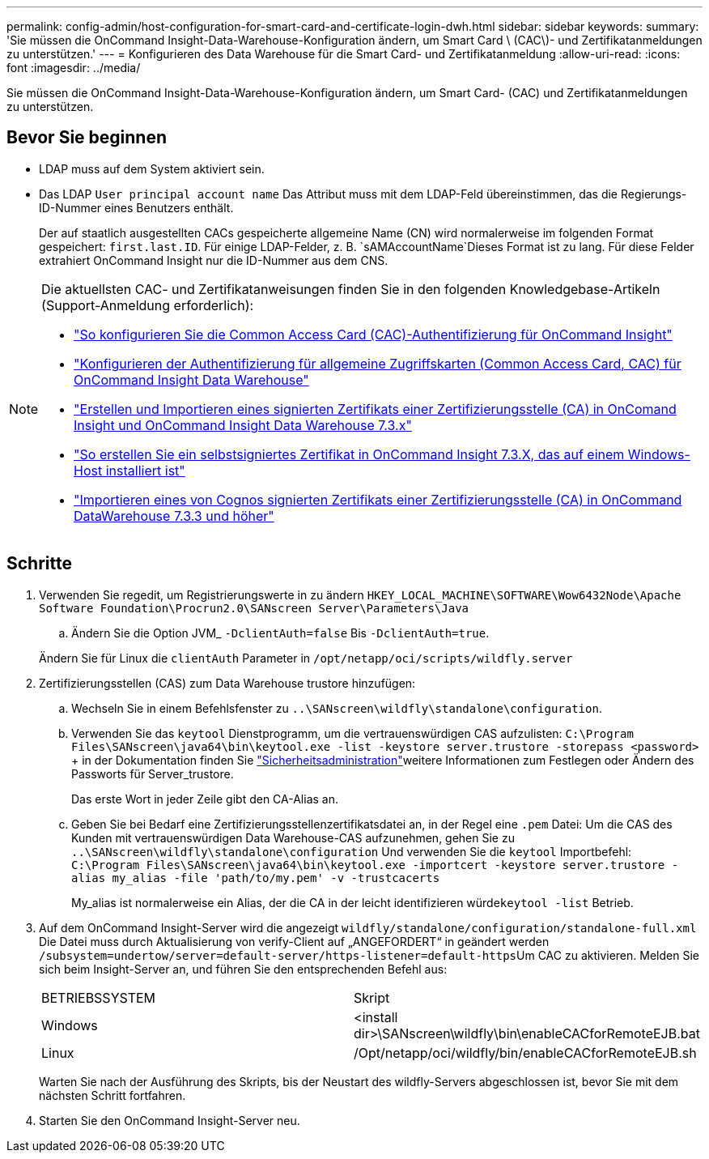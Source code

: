 ---
permalink: config-admin/host-configuration-for-smart-card-and-certificate-login-dwh.html 
sidebar: sidebar 
keywords:  
summary: 'Sie müssen die OnCommand Insight-Data-Warehouse-Konfiguration ändern, um Smart Card \ (CAC\)- und Zertifikatanmeldungen zu unterstützen.' 
---
= Konfigurieren des Data Warehouse für die Smart Card- und Zertifikatanmeldung
:allow-uri-read: 
:icons: font
:imagesdir: ../media/


[role="lead"]
Sie müssen die OnCommand Insight-Data-Warehouse-Konfiguration ändern, um Smart Card- (CAC) und Zertifikatanmeldungen zu unterstützen.



== Bevor Sie beginnen

* LDAP muss auf dem System aktiviert sein.
* Das LDAP `User principal account name` Das Attribut muss mit dem LDAP-Feld übereinstimmen, das die Regierungs-ID-Nummer eines Benutzers enthält.
+
Der auf staatlich ausgestellten CACs gespeicherte allgemeine Name (CN) wird normalerweise im folgenden Format gespeichert: `first.last.ID`. Für einige LDAP-Felder, z. B. `sAMAccountName`Dieses Format ist zu lang. Für diese Felder extrahiert OnCommand Insight nur die ID-Nummer aus dem CNS.



[NOTE]
====
Die aktuellsten CAC- und Zertifikatanweisungen finden Sie in den folgenden Knowledgebase-Artikeln (Support-Anmeldung erforderlich):

* https://kb.netapp.com/Advice_and_Troubleshooting/Data_Infrastructure_Management/OnCommand_Suite/How_to_configure_Common_Access_Card_(CAC)_authentication_for_NetApp_OnCommand_Insight["So konfigurieren Sie die Common Access Card (CAC)-Authentifizierung für OnCommand Insight"]
* https://kb.netapp.com/Advice_and_Troubleshooting/Data_Infrastructure_Management/OnCommand_Suite/How_to_configure_Common_Access_Card_(CAC)_authentication_for_NetApp_OnCommand_Insight_DataWarehouse["Konfigurieren der Authentifizierung für allgemeine Zugriffskarten (Common Access Card, CAC) für OnCommand Insight Data Warehouse"]
* https://kb.netapp.com/Advice_and_Troubleshooting/Data_Infrastructure_Management/OnCommand_Suite/How_to_create_and_import_a_Certificate_Authority_(CA)_signed_certificate_into_OCI_and_DWH_7.3.X["Erstellen und Importieren eines signierten Zertifikats einer Zertifizierungsstelle (CA) in OnComand Insight und OnCommand Insight Data Warehouse 7.3.x"]
* https://kb.netapp.com/Advice_and_Troubleshooting/Data_Infrastructure_Management/OnCommand_Suite/How_to_create_a_Self_Signed_Certificate_within_OnCommand_Insight_7.3.X_installed_on_a_Windows_Host["So erstellen Sie ein selbstsigniertes Zertifikat in OnCommand Insight 7.3.X, das auf einem Windows-Host installiert ist"]
* https://kb.netapp.com/Advice_and_Troubleshooting/Data_Infrastructure_Management/OnCommand_Suite/How_to_import_a_Cognos_Certificate_Authority_(CA)_signed_certificate_into_DWH_7.3.3_and_later["Importieren eines von Cognos signierten Zertifikats einer Zertifizierungsstelle (CA) in OnCommand DataWarehouse 7.3.3 und höher"]


====


== Schritte

. Verwenden Sie regedit, um Registrierungswerte in zu ändern `HKEY_LOCAL_MACHINE\SOFTWARE\Wow6432Node\Apache Software Foundation\Procrun2.0\SANscreen Server\Parameters\Java`
+
.. Ändern Sie die Option JVM_ `-DclientAuth=false` Bis `-DclientAuth=true`.


+
Ändern Sie für Linux die `clientAuth` Parameter in `/opt/netapp/oci/scripts/wildfly.server`

. Zertifizierungsstellen (CAS) zum Data Warehouse trustore hinzufügen:
+
.. Wechseln Sie in einem Befehlsfenster zu `..\SANscreen\wildfly\standalone\configuration`.
.. Verwenden Sie das `keytool` Dienstprogramm, um die vertrauenswürdigen CAS aufzulisten: `C:\Program Files\SANscreen\java64\bin\keytool.exe -list -keystore server.trustore -storepass <password>` + in der  Dokumentation finden Sie link:../config-admin/securityadmin-tool.html["Sicherheitsadministration"]weitere Informationen zum Festlegen oder Ändern des Passworts für Server_trustore.
+
Das erste Wort in jeder Zeile gibt den CA-Alias an.

.. Geben Sie bei Bedarf eine Zertifizierungsstellenzertifikatsdatei an, in der Regel eine `.pem` Datei: Um die CAS des Kunden mit vertrauenswürdigen Data Warehouse-CAS aufzunehmen, gehen Sie zu `..\SANscreen\wildfly\standalone\configuration` Und verwenden Sie die `keytool` Importbefehl: `C:\Program Files\SANscreen\java64\bin\keytool.exe -importcert -keystore server.trustore -alias my_alias -file 'path/to/my.pem' -v -trustcacerts`
+
My_alias ist normalerweise ein Alias, der die CA in der leicht identifizieren würde``keytool -list`` Betrieb.



. Auf dem OnCommand Insight-Server wird die angezeigt `wildfly/standalone/configuration/standalone-full.xml` Die Datei muss durch Aktualisierung von verify-Client auf „ANGEFORDERT“ in geändert werden ``/subsystem=undertow/server=default-server/https-listener=default-https``Um CAC zu aktivieren. Melden Sie sich beim Insight-Server an, und führen Sie den entsprechenden Befehl aus:
+
|===


| BETRIEBSSYSTEM | Skript 


 a| 
Windows
 a| 
<install dir>\SANscreen\wildfly\bin\enableCACforRemoteEJB.bat



 a| 
Linux
 a| 
/Opt/netapp/oci/wildfly/bin/enableCACforRemoteEJB.sh

|===
+
Warten Sie nach der Ausführung des Skripts, bis der Neustart des wildfly-Servers abgeschlossen ist, bevor Sie mit dem nächsten Schritt fortfahren.

. Starten Sie den OnCommand Insight-Server neu.


